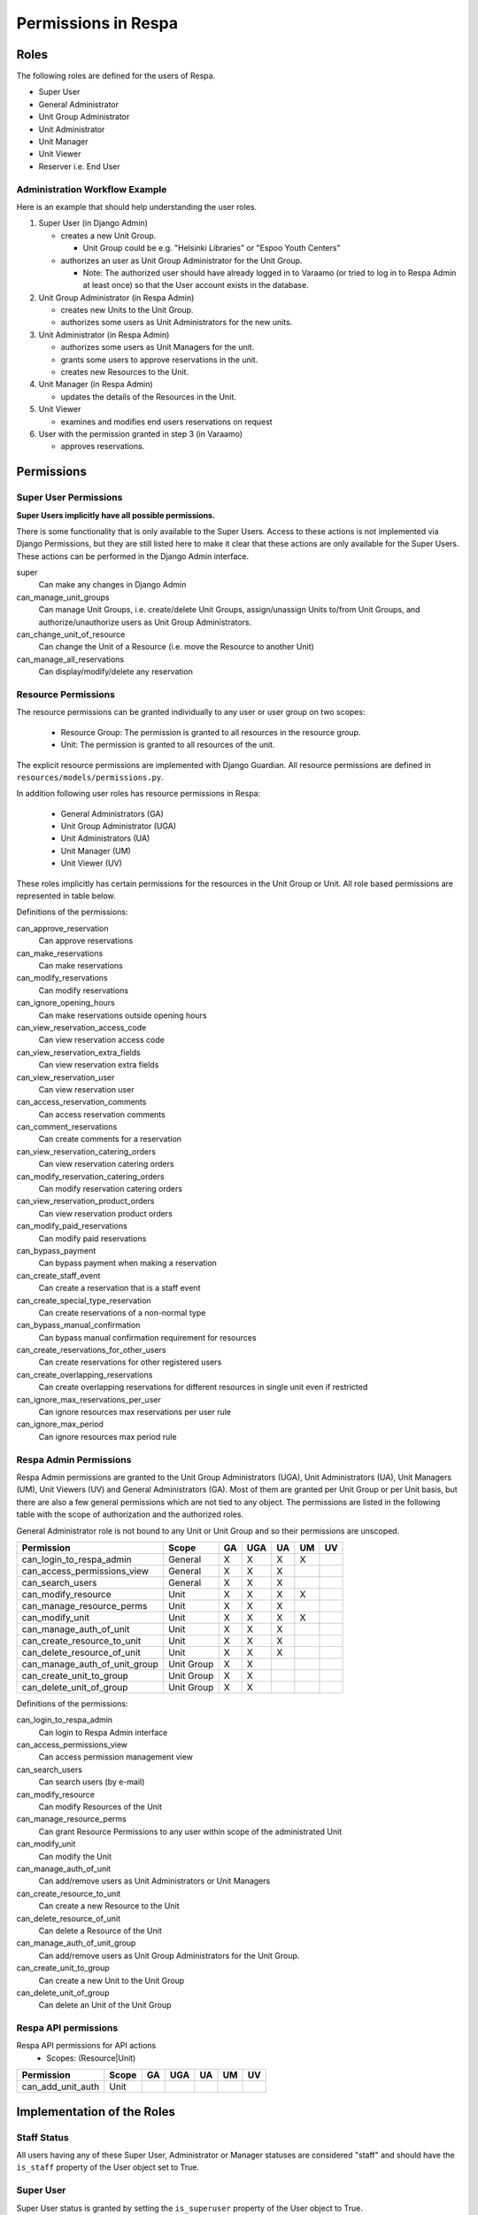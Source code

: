 Permissions in Respa
====================

Roles
-----

The following roles are defined for the users of Respa.

- Super User
- General Administrator
- Unit Group Administrator
- Unit Administrator
- Unit Manager
- Unit Viewer
- Reserver i.e. End User


Administration Workflow Example
~~~~~~~~~~~~~~~~~~~~~~~~~~~~~~~

Here is an example that should help understanding the user roles.

1. Super User (in Django Admin)

   * creates a new Unit Group.

     - Unit Group could be e.g. "Helsinki Libraries" or "Espoo Youth
       Centers"

   * authorizes an user as Unit Group Administrator for the Unit Group.

     - Note: The authorized user should have already logged in to
       Varaamo (or tried to log in to Respa Admin at least once) so that
       the User account exists in the database.

2. Unit Group Administrator (in Respa Admin)

   * creates new Units to the Unit Group.

   * authorizes some users as Unit Administrators for the new units.

3. Unit Administrator (in Respa Admin)

   * authorizes some users as Unit Managers for the unit.

   * grants some users to approve reservations in the unit.

   * creates new Resources to the Unit.

4. Unit Manager (in Respa Admin)

   * updates the details of the Resources in the Unit.

5. Unit Viewer

   * examines and modifies end users reservations on request

6. User with the permission granted in step 3 (in Varaamo)

   * approves reservations.


Permissions
-----------

Super User Permissions
~~~~~~~~~~~~~~~~~~~~~~

**Super Users implicitly have all possible permissions.**

There is some functionality that is only available to the Super Users.
Access to these actions is not implemented via Django Permissions, but
they are still listed here to make it clear that these actions are only
available for the Super Users.  These actions can be performed in the
Django Admin interface.

super
    Can make any changes in Django Admin

can_manage_unit_groups
    Can manage Unit Groups, i.e. create/delete Unit Groups,
    assign/unassign Units to/from Unit Groups, and authorize/unauthorize
    users as Unit Group Administrators.

can_change_unit_of_resource
    Can change the Unit of a Resource (i.e. move the Resource to another
    Unit)

can_manage_all_reservations
    Can display/modify/delete any reservation

Resource Permissions
~~~~~~~~~~~~~~~~~~~~

The resource permissions can be granted individually to any user or user
group on two scopes:

  * Resource Group: The permission is granted to all resources in the
    resource group.
  * Unit: The permission is granted to all resources of the unit.

The explicit resource permissions are implemented with Django Guardian.
All resource permissions are defined in ``resources/models/permissions.py``.


In addition following user roles has resource permissions in Respa:

  * General Administrators (GA)
  * Unit Group Administrator (UGA)
  * Unit Administrators (UA)
  * Unit Manager (UM)
  * Unit Viewer (UV)

These roles implicitly has certain permissions for the resources in
the Unit Group or Unit. All role based permissions are represented in
table below.


====================================== ====== ======= ====== ====== ======
**Permission**                         **GA** **UGA** **UA** **UM** **UV**
-------------------------------------- ------ ------- ------ ------ ------
can_approve_reservation
can_make_reservations                    X       X      X      X
can_modify_reservations                  X       X      X      X      X
can_ignore_opening_hours                 X       X      X      X
can_view_reservation_access_code         X       X      X      X      X
can_view_reservation_extra_fields        X       X      X      X      X
can_view_reservation_user                X       X      X      X      X
can_access_reservation_comments          X       X      X      X      X
can_comment_reservations                 X       X      X      X      X
can_view_reservation_catering_orders     X       X      X      X
can_modify_reservation_catering_orders
can_view_reservation_product_orders
can_modify_paid_reservations
can_bypass_payment                       X       X      X      X
can_create_staff_event                   X       X      X      X
can_create_special_type_reservation      X       X      X      X
can_bypass_manual_confirmation           X       X      X      X
can_create_reservations_for_other_users  X       X      X
can_create_overlapping_reservations      X       X      X      X
can_ignore_max_reservations_per_user     X       X      X      X
can_ignore_max_period                    X       X      X      X
====================================== ====== ======= ====== ====== ======


Definitions of the permissions:

can_approve_reservation
  Can approve reservations

can_make_reservations
  Can make reservations

can_modify_reservations
  Can modify reservations

can_ignore_opening_hours
  Can make reservations outside opening hours

can_view_reservation_access_code
  Can view reservation access code

can_view_reservation_extra_fields
  Can view reservation extra fields

can_view_reservation_user
  Can view reservation user

can_access_reservation_comments
  Can access reservation comments

can_comment_reservations
  Can create comments for a reservation

can_view_reservation_catering_orders
  Can view reservation catering orders

can_modify_reservation_catering_orders
  Can modify reservation catering orders

can_view_reservation_product_orders
  Can view reservation product orders

can_modify_paid_reservations
  Can modify paid reservations

can_bypass_payment
  Can bypass payment when making a reservation

can_create_staff_event
  Can create a reservation that is a staff event

can_create_special_type_reservation
  Can create reservations of a non-normal type

can_bypass_manual_confirmation
  Can bypass manual confirmation requirement for resources

can_create_reservations_for_other_users
  Can create reservations for other registered users

can_create_overlapping_reservations
  Can create overlapping reservations for different resources in single unit even if restricted

can_ignore_max_reservations_per_user
  Can ignore resources max reservations per user rule

can_ignore_max_period
  Can ignore resources max period rule


Respa Admin Permissions
~~~~~~~~~~~~~~~~~~~~~~~

Respa Admin permissions are granted to the Unit Group Administrators
(UGA), Unit Administrators (UA), Unit Managers (UM), Unit Viewers (UV) and General
Administrators (GA).  Most of them are granted per Unit Group or per
Unit basis, but there are also a few general permissions which are not
tied to any object.  The permissions are listed in the following table
with the scope of authorization and the authorized roles.

General Administrator role is not bound to any Unit or Unit Group and so
their permissions are unscoped.

====================================== ============ ====== ======= ====== ====== ======
**Permission**                         **Scope**    **GA** **UGA** **UA** **UM** **UV**
-------------------------------------- ------------ ------ ------- ------ ------ ------
can_login_to_respa_admin               General        X       X      X      X
can_access_permissions_view            General        X       X      X
can_search_users                       General        X       X      X
can_modify_resource                    Unit           X       X      X      X
can_manage_resource_perms              Unit           X       X      X
can_modify_unit                        Unit           X       X      X      X
can_manage_auth_of_unit                Unit           X       X      X
can_create_resource_to_unit            Unit           X       X      X
can_delete_resource_of_unit            Unit           X       X      X
can_manage_auth_of_unit_group          Unit Group     X       X
can_create_unit_to_group               Unit Group     X       X
can_delete_unit_of_group               Unit Group     X       X
====================================== ============ ====== ======= ====== ====== ======

Definitions of the permissions:

can_login_to_respa_admin
    Can login to Respa Admin interface

can_access_permissions_view
    Can access permission management view

can_search_users
    Can search users (by e-mail)

can_modify_resource
    Can modify Resources of the Unit

can_manage_resource_perms
    Can grant Resource Permissions to any user within scope of the
    administrated Unit

can_modify_unit
    Can modify the Unit

can_manage_auth_of_unit
    Can add/remove users as Unit Administrators or Unit Managers

can_create_resource_to_unit
    Can create a new Resource to the Unit

can_delete_resource_of_unit
    Can delete a Resource of the Unit

can_manage_auth_of_unit_group
    Can add/remove users as Unit Group Administrators for the Unit Group.

can_create_unit_to_group
    Can create a new Unit to the Unit Group

can_delete_unit_of_group
    Can delete an Unit of the Unit Group


Respa API permissions
~~~~~~~~~~~~~~~~~~~~~~~

Respa API permissions for API actions
  - Scopes: (Resource|Unit)

====================================== ============ ====== ======= ====== ====== ======
**Permission**                         **Scope**    **GA** **UGA** **UA** **UM** **UV**
-------------------------------------- ------------ ------ ------- ------ ------ ------
can_add_unit_auth                      Unit
====================================== ============ ====== ======= ====== ====== ======


Implementation of the Roles
---------------------------

Staff Status
~~~~~~~~~~~~

All users having any of these Super User, Administrator or Manager
statuses are considered "staff" and should have the ``is_staff``
property of the User object set to True.

Super User
~~~~~~~~~~

Super User status is granted by setting the ``is_superuser`` property of
the User object to True.

General Administrator
~~~~~~~~~~~~~~~~~~~~~

General Administrator status is granted by setting ``is_general_admin``
property of the User object to True.

Unit Group Administrator
~~~~~~~~~~~~~~~~~~~~~~~~

Unit Group Administrator status is given per Unit Group via an
``UnitGroupAuthorization`` link.  The authorizations of an unit group
called ``unit_group`` can be queried like this::

    >>> unit_group.authorizations.all()
    <QuerySet [
        UnitGroupAuthorization(
            authorized=user1,
            subject=unit_group1,
            level=UnitGroupAuthorizationLevel.admin),
        UnitGroupAuthorization(
            authorized=user2,
            subject=unit_group1,
            level=UnitGroupAuthorizationLevel.admin),
        ...
    ]>

Unit Administrators, Managers and Viewers
~~~~~~~~~~~~~~~~~~~~~~~~~~~~~~~~

Unit Administrator, Unit Manager and Unit Viewer status is given per Unit via an
``UnitAuthorization`` link.  The authorizations of an unit called
``unit`` can be queried like this::

    >>> unit.authorizations.all()
    <QuerySet [
        UnitAuthorization(
            authorized=user1,
            subject=unit1,
            level=UnitAuthorizationLevel.admin),
        UnitAuthorization(
            authorized=user2,
            subject=unit1,
            level=UnitAuthorizationLevel.manager),
        UnitAuthorization(
            authorized=user3,
            subject=unit1,
            level=UnitAuthorizationLevel.viewer),
        ...
    ]>
